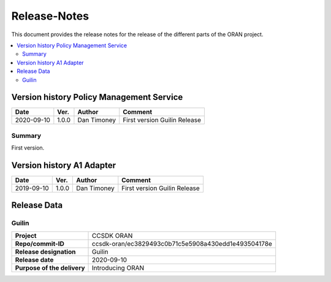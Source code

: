 .. This work is licensed under a Creative Commons Attribution
.. 4.0 International License.
.. http://creativecommons.org/licenses/by/4.0
.. Copyright (C) 2020 Nordix Foundation.
.. _release_notes:

=============
Release-Notes
=============

This document provides the release notes for the release of the different parts
of the ORAN project.

.. contents::
   :depth: 3
   :local:

Version history Policy Management Service
=========================================

+------------+----------+-------------+----------------+
| **Date**   | **Ver.** | **Author**  | **Comment**    |
|            |          |             |                |
+------------+----------+-------------+----------------+
| 2020-09-10 | 1.0.0    | Dan Timoney | First version  |
|            |          |             | Guilin Release |
+------------+----------+-------------+----------------+


Summary
-------
First version.

Version history A1 Adapter
==========================

+------------+----------+-------------+----------------+
| **Date**   | **Ver.** | **Author**  | **Comment**    |
|            |          |             |                |
+------------+----------+-------------+----------------+
| 2019-09-10 | 1.0.0    | Dan Timoney | First version  |
|            |          |             | Guilin Release |
+------------+----------+-------------+----------------+

Release Data
============

Guilin
------
+-----------------------------+-----------------------------------------------------+
| **Project**                 | CCSDK ORAN                                          |
|                             |                                                     |
+-----------------------------+-----------------------------------------------------+
| **Repo/commit-ID**          | ccsdk-oran/ec3829493c0b71c5e5908a430edd1e493504178e |
|                             |                                                     |
+-----------------------------+-----------------------------------------------------+
| **Release designation**     | Guilin                                              |
|                             |                                                     |
+-----------------------------+-----------------------------------------------------+
| **Release date**            | 2020-09-10                                          |
|                             |                                                     |
+-----------------------------+-----------------------------------------------------+
| **Purpose of the delivery** | Introducing ORAN                                    |
|                             |                                                     |
+-----------------------------+-----------------------------------------------------+
